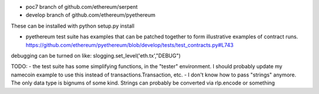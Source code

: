 

- poc7 branch of github.com/ethereum/serpent
- develop branch of github.com/ethereum/pyethereum

These can be installed with python setup.py install

- pyethereum test suite has examples that can be patched together to form illustrative examples of contract runs. https://github.com/ethereum/pyethereum/blob/develop/tests/test_contracts.py#L743

debugging can be turned on like: slogging.set_level('eth.tx',"DEBUG")


TODO:
-  the test suite has some simplifying functions, in the "tester" environment. I should probably update my namecoin example to use this instead of transactions.Transaction, etc.
- I don't know how to pass "strings" anymore. The only data type is bignums of some kind. Strings can probably be converted via rlp.encode or something



